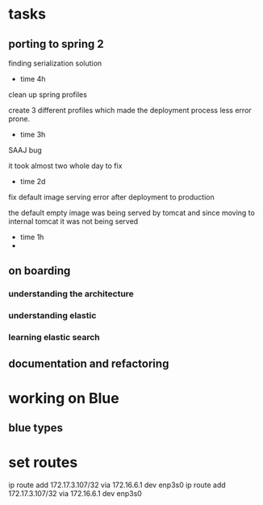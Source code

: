 * tasks
** porting to spring 2
**** finding serialization solution
      - time 4h
**** clean up spring profiles
     create 3 different profiles which made the deployment process less
     error prone.
     - time 3h
**** 
**** SAAJ bug
     it took almost two whole day to fix
     - time 2d
**** fix default image serving error after deployment to production
     the default empty image was being served by tomcat and since moving to internal
     tomcat it was not being served
     - time 1h
     - 
** on boarding
*** understanding the architecture
*** understanding elastic
*** learning elastic search
    :LOGBOOK:
    CLOCK: [2020-02-04 Tue 10:07]--[2020-02-04 Tue 11:43] =>  1:36
    CLOCK: [2020-02-03 Mon 12:40]--[2020-02-03 Mon 15:50] =>  3:10
    :END:
** documentation and refactoring

* working on Blue
** blue types
   :LOGBOOK:
   CLOCK: [2020-02-09 Sun 11:00]--[2020-02-09 Sun 15:00] =>  4:00
   :END:
* set routes
  ip route add 172.17.3.107/32 via 172.16.6.1 dev enp3s0
  ip route add 172.17.3.107/32 via 172.16.6.1 dev enp3s0
